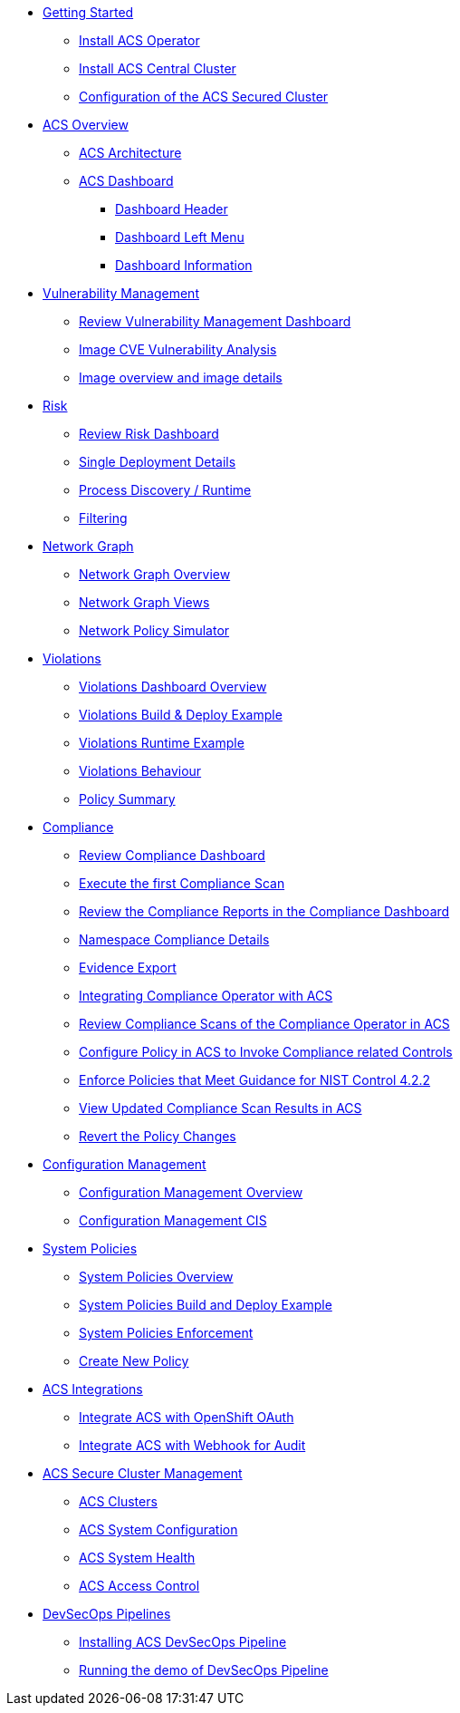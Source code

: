 
* xref:02-getting_started.adoc[Getting Started]
** xref:02-getting_started#install_acs_operator[Install ACS Operator]
** xref:02-getting_started#install_acs_central[Install ACS Central Cluster]
** xref:02-getting_started#config_acs_securedcluster[Configuration of the ACS Secured Cluster ]

* xref:03-overview-acs.adoc[ACS Overview]
** xref:03-overview-acs.adoc#acs_architecture[ACS Architecture]
** xref:03-overview-acs.adoc#dashboard_acs[ACS Dashboard]
*** xref:03-overview-acs.adoc#dashboard_acs_header[Dashboard Header]
*** xref:03-overview-acs.adoc#dashboard_acs_menu[Dashboard Left Menu]
*** xref:03-overview-acs.adoc#dashboard_acs_information[Dashboard Information]

* xref:04-vulnerabilities.adoc[Vulnerability Management]
** xref:04-vulnerabilities#vulnerability_management_panel[Review Vulnerability Management Dashboard]
** xref:04-vulnerabilities#review_cve_images[Image CVE Vulnerability Analysis]
** xref:04-vulnerabilities#image_overview_image_details[Image overview and image details]

* xref:05-risk.adoc[Risk]
** xref:05-risk.adoc#risk_dashboard[Review Risk Dashboard]
** xref:05-risk.adoc#risk_single_deployment_details[Single Deployment Details]
** xref:05-risk.adoc#risk_process_discovery[Process Discovery / Runtime]
** xref:05-risk.adoc#risk_filtering[Filtering]

* xref:06-network_graph.adoc[Network Graph]
** xref:06-network_graph.adoc#network_graph_overview[Network Graph Overview]
** xref:06-network_graph.adoc#network_graph_views[Network Graph Views]
** xref:06-network_graph.adoc#network_policy_simulator[Network Policy Simulator]

* xref:07-violations.adoc[Violations]
** xref:07-violations.adoc#violations_overview[Violations Dashboard Overview]
** xref:07-violations.adoc#violations_example[Violations Build & Deploy Example]
** xref:07-violations.adoc#violations_runtime[Violations Runtime Example]
** xref:07-violations.adoc#violations_behaviour[Violations Behaviour]
** xref:07-violations.adoc#policy_summary[Policy Summary]

* xref:08-compliance.adoc[Compliance]
** xref:08-compliance.adoc#compliance_dashboard[Review Compliance Dashboard]
** xref:08-compliance.adoc#compliance_dashboard_scan[Execute the first Compliance Scan]
** xref:08-compliance.adoc#compliance_dashboard_review[Review the Compliance Reports in the Compliance Dashboard]
** xref:08-compliance.adoc#compliance_dashboard_ns[Namespace Compliance Details]
** xref:08-compliance.adoc#compliance_dashboard_report[Evidence Export]
** xref:08-compliance.adoc#compliance_operator[Integrating Compliance Operator with ACS ]
** xref:08-compliance.adoc#compliance_operator_acs_review[Review Compliance Scans of the Compliance Operator in ACS]
** xref:08-compliance.adoc#acs_policy_compliance[Configure Policy in ACS to Invoke Compliance related Controls]
** xref:08-compliance.adoc#acs_policy_compliance_nist[Enforce Policies that Meet Guidance for NIST Control 4.2.2]
** xref:08-compliance.adoc#acs_policy_compliance_nist_view[View Updated Compliance Scan Results in ACS]
** xref:08-compliance.adoc#acs_policy_compliance_nist_revert[Revert the Policy Changes]

* xref:09-configuration_management.adoc[Configuration Management]
** xref:09-configuration_management.adoc#conf_management_overview[Configuration Management Overview]
** xref:09-configuration_management.adoc#conf_management_cis[Configuration Management CIS]

* xref:10-system_policies.adoc[System Policies]
** xref:10-system_policies.adoc#system_policies_overview[System Policies Overview]
** xref:10-system_policies.adoc#system_policies_example[System Policies Build and Deploy Example]
** xref:10-system_policies.adoc#system_policies_enforcement[System Policies Enforcement]
** xref:10-system_policies.adoc#create_new_policy[Create New Policy]

* xref:11-integrations.adoc[ACS Integrations]
** xref:11-integrations.adoc#integrate_acs_oauth[Integrate ACS with OpenShift OAuth]
** xref:11-integrations.adoc#integrate_acs_webhook[Integrate ACS with Webhook for Audit]


* xref:12-platform_configuration.adoc[ACS Secure Cluster Management]
** xref:12-platform_configuration.adoc#clusters[ACS Clusters]
** xref:12-platform_configuration.adoc#system_configuration[ACS System Configuration]
** xref:12-platform_configuration.adoc#system_health[ACS System Health]
** xref:12-platform_configuration.adoc#access_control[ACS Access Control]

* xref:13-cicd.adoc[DevSecOps Pipelines]
** xref:13-cicd#install_devsecops_pipelines[Installing ACS DevSecOps Pipeline]
** xref:13-cicd#run_devsecops_pipelines[Running the demo of DevSecOps Pipeline]

